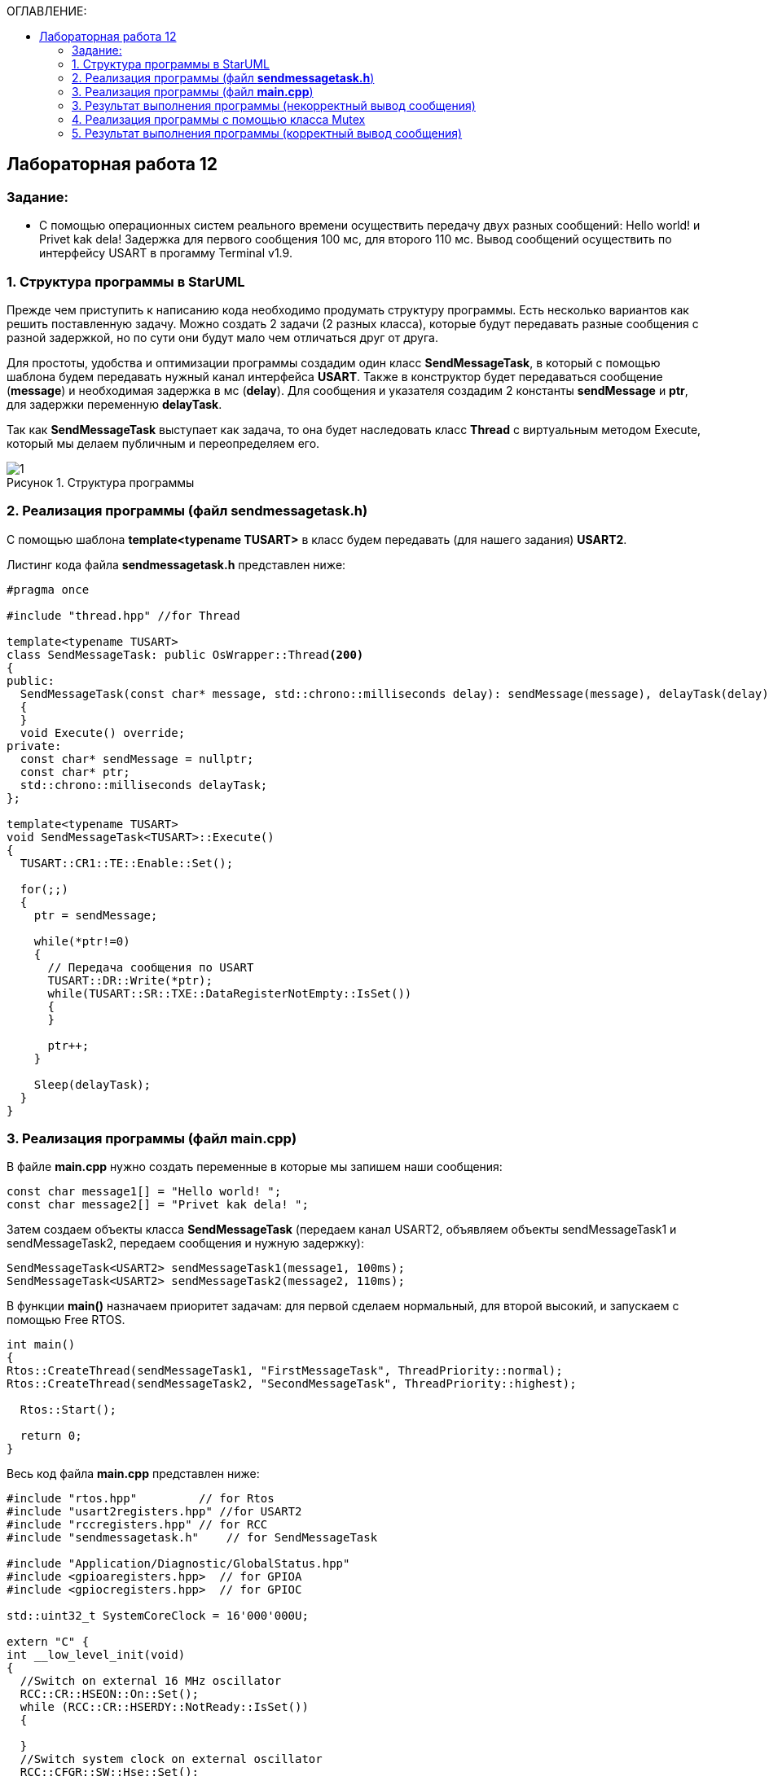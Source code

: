 :imagesdir: Images
:figure-caption: Рисунок
:table-caption: Таблица
:toc:
:toc-title: ОГЛАВЛЕНИЕ:
== Лабораторная работа 12



=== Задание:

* С помощью операционных систем реального времени осуществить передачу двух разных сообщений: Hello world! и Privet kak dela! Задержка для первого сообщения 100 мс, для второго 110 мс. Вывод сообщений осуществить по интерфейсу USART в прогамму Terminal v1.9.


=== 1. Структура программы в StarUML

Прежде чем приступить к написанию кода необходимо продумать структуру программы. Есть несколько вариантов как решить поставленную задачу. Можно создать 2 задачи (2 разных класса), которые будут передавать разные сообщения с разной задержкой, но по сути они будут мало чем отличаться друг от друга.

Для простоты, удобства и оптимизации программы создадим один класс *SendMessageTask*, в который с помощью шаблона будем передавать нужный канал интерфейса *USART*. Также в конструктор будет передаваться сообщение (*message*) и необходимая задержка в мс (*delay*). Для сообщения и указателя создадим 2 константы *sendMessage* и *ptr*, для задержки переменную *delayTask*.

Так как *SendMessageTask* выступает как задача, то она будет наследовать класс *Thread* c виртуальным методом Execute, который мы делаем публичным  и переопределяем его.

.Структура программы
image::1.png[]

=== 2. Реализация программы (файл *sendmessagetask.h*)

С помощью шаблона *template<typename TUSART>*  в класс будем передавать (для нашего задания) *USART2*.

Листинг кода файла *sendmessagetask.h* представлен ниже:
[source,c]
----
#pragma once

#include "thread.hpp" //for Thread

template<typename TUSART>
class SendMessageTask: public OsWrapper::Thread<200>
{
public:
  SendMessageTask(const char* message, std::chrono::milliseconds delay): sendMessage(message), delayTask(delay)
  {
  }
  void Execute() override;
private:
  const char* sendMessage = nullptr;
  const char* ptr;
  std::chrono::milliseconds delayTask;
};

template<typename TUSART>
void SendMessageTask<TUSART>::Execute()
{
  TUSART::CR1::TE::Enable::Set();

  for(;;)
  {
    ptr = sendMessage;

    while(*ptr!=0)
    {
      // Передача сообщения по USART
      TUSART::DR::Write(*ptr);
      while(TUSART::SR::TXE::DataRegisterNotEmpty::IsSet())
      {
      }

      ptr++;
    }

    Sleep(delayTask);
  }
}
----

=== 3. Реализация программы (файл *main.cpp*)

В файле *main.cpp* нужно создать переменные в которые мы запишем наши сообщения:

[source,c]
----
const char message1[] = "Hello world! ";
const char message2[] = "Privet kak dela! ";
----

Затем создаем объекты класса *SendMessageTask* (передаем канал USART2, объявляем объекты sendMessageTask1 и sendMessageTask2, передаем сообщения и нужную задержку):
[source,c]
----
SendMessageTask<USART2> sendMessageTask1(message1, 100ms);
SendMessageTask<USART2> sendMessageTask2(message2, 110ms);
----
В функции *main()*
назначаем приоритет задачам: для первой сделаем нормальный, для второй высокий, и запускаем с помощью Free RTOS.

[source,c]
----
int main()
{
Rtos::CreateThread(sendMessageTask1, "FirstMessageTask", ThreadPriority::normal);
Rtos::CreateThread(sendMessageTask2, "SecondMessageTask", ThreadPriority::highest);

  Rtos::Start();

  return 0;
}
----

Весь код файла *main.cpp* представлен ниже:
[source,c]
----
#include "rtos.hpp"         // for Rtos
#include "usart2registers.hpp" //for USART2
#include "rccregisters.hpp" // for RCC
#include "sendmessagetask.h"    // for SendMessageTask

#include "Application/Diagnostic/GlobalStatus.hpp"
#include <gpioaregisters.hpp>  // for GPIOA
#include <gpiocregisters.hpp>  // for GPIOC

std::uint32_t SystemCoreClock = 16'000'000U;

extern "C" {
int __low_level_init(void)
{
  //Switch on external 16 MHz oscillator
  RCC::CR::HSEON::On::Set();
  while (RCC::CR::HSERDY::NotReady::IsSet())
  {

  }
  //Switch system clock on external oscillator
  RCC::CFGR::SW::Hse::Set();
  while (!RCC::CFGR::SWS::Hse::IsSet())
 {

  }
  //Switch on clock on PortA and PortC
  RCC::AHB1ENRPack<
      RCC::AHB1ENR::GPIOCEN::Enable,
      RCC::AHB1ENR::GPIOAEN::Enable
  >::Set();

  RCC::APB2ENR::SYSCFGEN::Enable::Set();

  //LED1 on PortA.5, set PortA.5 as output
  GPIOA::MODER::MODER5::Output::Set();

  /* LED2 on PortC.9, LED3 on PortC.8, LED4 on PortC.5 so set PortC.5,8,9 as output */
  GPIOC::MODERPack<
      GPIOC::MODER::MODER5::Output,
      GPIOC::MODER::MODER8::Output,
      GPIOC::MODER::MODER9::Output
  >::Set();

  //Порт А2 и А3 на альтернативный режим работы

  GPIOA::MODER::MODER2::Alternate::Set();
  GPIOA::MODER::MODER3::Alternate::Set();

  //Назначение портов А2 и А3 на альтернативную функцию 7
  GPIOA::AFRL::AFRL2::Af7::Set();  // USART2 Tx
  GPIOA::AFRL::AFRL3::Af7::Set();  // USART2 Rx

  //Подключаем USART2 к системе тактирования APB1
  RCC::APB1ENR::USART2EN::Enable::Set();

  USART2::CR1::OVER8::OversamplingBy16::Set();
  USART2::CR1::M::Data8bits::Set();
  USART2::CR1::PCE::ParityControlDisable::Set();

  USART2::BRR::Write(8'000'000 / 1200); // 16 МГц с внешнего генератора HSE
  USART2::CR1::UE::Enable::Set();

  return 1;
}
}

const char message1[] = "Hello world! ";
const char message2[] = "Privet kak dela! ";

SendMessageTask<USART2> sendMessageTask1(message1, 100ms);
SendMessageTask<USART2> sendMessageTask2(message2, 110ms);

int main()
{
  Rtos::CreateThread(sendMessageTask1, "FirstMessageTask", ThreadPriority::normal);
  Rtos::CreateThread(sendMessageTask2, "SecondMessageTask", ThreadPriority::highest);

  Rtos::Start();

  return 0;
}
----
=== 3. Результат выполнения программы (некорректный вывод сообщения)
Запустим выполнение программы и посмотрим как передались сообщения в Терминал.

.Результат работы программы
image::2.png[]

* Видим, что сообщения передаются некорректно, скорее всего это вызвано неправильной работой приоритетов.

* Чтобы сообщения передавались правильно, т.е. сначала передается одно сообщение, потом другое, можно воспользоваться классом *Mutex*. Он управляет синхронизацией потоков.

=== 4. Реализация программы с помощью класса Mutex

Для синхронизации передачи наших сообщений нужно:

* добавить в файл *sendmessagetask.h* бибилотеку для класса *Mutex*,
* глобально объявить объект класса *Mutex USARTMutex*,

* произвести захват Mutex на 200 мс с помощью функции *Lock*,

* после того как сообщение будет передано производится высвобождение Mutex функцией *UnLock*.

Листинг кода файла *sendmessagetask.h*:

[source,c]
----
#pragma once

#include "thread.hpp" //for Thread
#include "mutex.hpp" //for Mutex

extern OsWrapper::Mutex USARTMutex;
template<typename TUSART>
class SendMessageTask: public OsWrapper::Thread<200>
{
public:
  SendMessageTask(const char* message, std::chrono::milliseconds delay): sendMessage(message), delayTask(delay)
  {
  }
  void Execute() override;
private:
  const char* sendMessage = nullptr;
  const char* ptr;
  std::chrono::milliseconds delayTask;
};

template<typename TUSART>
void SendMessageTask<TUSART>::Execute()
{
  TUSART::CR1::TE::Enable::Set();

  for(;;)
  {
    // Захват мьютекса
    USARTMutex.Lock(200);
    ptr = sendMessage;

    while(*ptr!=0)
    {
      // Передача сообщения по USART
      TUSART::DR::Write(*ptr);
      while(TUSART::SR::TXE::DataRegisterNotEmpty::IsSet())
      {
      }

      ptr++;
    }
    // Освобождение мьютекса
    USARTMutex.UnLock();

    Sleep(delayTask);
  }
}
----

* В файле *main.cpp* добавим библиотеку

[source,c]
----
#include "mutex.hpp" // for Mutex
----

А также объявим объект класса *Mutex USARTMutex* перед тем как создали объекты класса *SendMessageTask*.

[source,c]
----
OsWrapper::Mutex USARTMutex;

SendMessageTask<USART2> sendMessageTask1(message1, 100ms);
SendMessageTask<USART2> sendMessageTask2(message2, 110ms);
----

=== 5. Результат выполнения программы (корректный вывод сообщения)

Запустим выполнение программы и посмотрим как передались сообщения в Терминал.

.Корректный вывод сообщений в Терминал
image::3.png[]